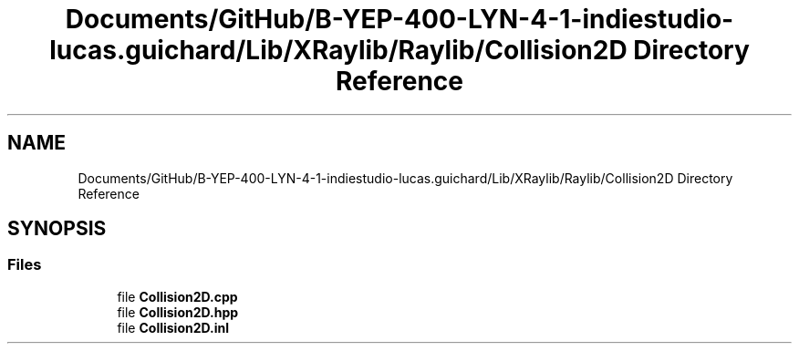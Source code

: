 .TH "Documents/GitHub/B-YEP-400-LYN-4-1-indiestudio-lucas.guichard/Lib/XRaylib/Raylib/Collision2D Directory Reference" 3 "Mon Jun 21 2021" "Version 2.0" "Bomberman" \" -*- nroff -*-
.ad l
.nh
.SH NAME
Documents/GitHub/B-YEP-400-LYN-4-1-indiestudio-lucas.guichard/Lib/XRaylib/Raylib/Collision2D Directory Reference
.SH SYNOPSIS
.br
.PP
.SS "Files"

.in +1c
.ti -1c
.RI "file \fBCollision2D\&.cpp\fP"
.br
.ti -1c
.RI "file \fBCollision2D\&.hpp\fP"
.br
.ti -1c
.RI "file \fBCollision2D\&.inl\fP"
.br
.in -1c
